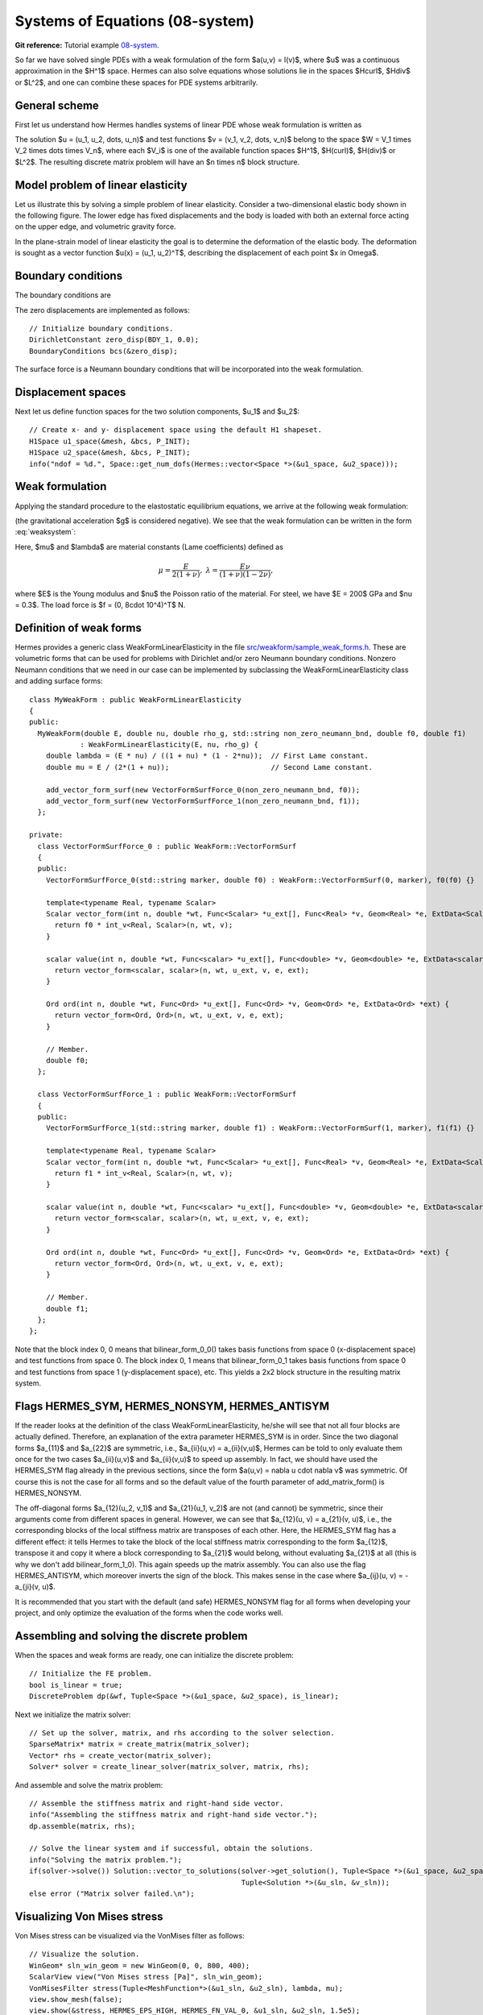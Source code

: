 Systems of Equations (08-system)
--------------------------------

**Git reference:** Tutorial example `08-system <http://git.hpfem.org/hermes.git/tree/HEAD:/hermes2d/tutorial/P01-linear/08-system>`_. 

So far we have solved single PDEs with a weak formulation
of the form $a(u,v) = l(v)$, where $u$ was a continuous approximation in the
$H^1$ space. Hermes can also solve equations whose solutions lie in the spaces
$Hcurl$, $Hdiv$ or $L^2$, and one can combine these spaces for PDE systems
arbitrarily.

General scheme
~~~~~~~~~~~~~~

First let us understand how Hermes handles systems of linear PDE whose weak formulation 
is written as

.. math::
    :label: weaksystem

      a_{11}(u_1,v_1)\,+ a_{12}(u_2,v_1)\,+ \cdots\,+ a_{1n}(u_n,v_1) = l_1(v_1),

      a_{21}(u_1,v_2)\,+ a_{22}(u_2,v_2)\,+ \cdots\,+ a_{2n}(u_n,v_2) = l_2(v_2),

                                                          \vdots

      a_{n1}(u_1,v_n) + a_{n2}(u_2,v_n) + \cdots + a_{nn}(u_n,v_n) = l_n(v_n).

The solution $u = (u_1, u_2, \dots, u_n)$ and test functions $v =
(v_1, v_2, \dots, v_n)$ belong to the space $W = V_1 \times V_2 \times \dots
\times V_n$, where each $V_i$ is one of the available function spaces $H^1$, 
$H(curl)$, $H(div)$ or $L^2$. The resulting discrete matrix problem will have 
an $n \times n$ block structure.

Model problem of linear elasticity
~~~~~~~~~~~~~~~~~~~~~~~~~~~~~~~~~~

Let us illustrate this by solving a simple problem of linear elasticity. Consider a
two-dimensional elastic body shown in the following figure. The lower edge has
fixed displacements and the body is loaded with both an external force acting 
on the upper edge, and volumetric gravity force. 

.. image:: 08-system/elastsample.png
   :align: center
   :width: 500
   :height: 300
   :alt: Geometry and boundary conditions.

In the plane-strain model of linear elasticity the goal is to determine the
deformation of the elastic body. The deformation is sought as a vector 
function $u(x) = (u_1, u_2)^T$, describing the displacement of each point
$x \in \Omega$.

Boundary conditions
~~~~~~~~~~~~~~~~~~~

The boundary conditions are

.. math::
    :nowrap:

    \begin{eqnarray*}
    \frac{\partial u_1}{\partial n} &=& f_1 \ \text{on $\Gamma_3$,} \\
    \frac{\partial u_1}{\partial n} &=& 0 \ \text{on $\Gamma_2$, $\Gamma_4$, $\Gamma_5$,} \\
    \frac{\partial u_2}{\partial n} &=& f_2 \ \text{on $\Gamma_3$,} \\
    \frac{\partial u_2}{\partial n} &=& 0 \ \text{on $\Gamma_2$, $\Gamma_4$, $\Gamma_5$,} \\
    u_1 &=& u_2 = 0 \ \mbox{on} \ \Gamma_1. 
    \end{eqnarray*}

The zero displacements are implemented as follows::

    // Initialize boundary conditions.
    DirichletConstant zero_disp(BDY_1, 0.0);
    BoundaryConditions bcs(&zero_disp);

The surface force is a Neumann boundary conditions that will be incorporated into the 
weak formulation.

Displacement spaces
~~~~~~~~~~~~~~~~~~~

Next let us define function spaces for the two solution
components, $u_1$ and $u_2$::

    // Create x- and y- displacement space using the default H1 shapeset.
    H1Space u1_space(&mesh, &bcs, P_INIT);
    H1Space u2_space(&mesh, &bcs, P_INIT);
    info("ndof = %d.", Space::get_num_dofs(Hermes::vector<Space *>(&u1_space, &u2_space)));

Weak formulation
~~~~~~~~~~~~~~~~

Applying the standard procedure to the elastostatic equilibrium equations, we 
arrive at the following weak formulation:

.. math::
    :nowrap:

    \begin{eqnarray*}   \int_\Omega     (2\mu\!+\!\lambda)\dd{u_1}{x_1}\dd{v_1}{x_1} + \mu\dd{u_1}{x_2}\dd{v_1}{x_2} +     \mu\dd{u_2}{x_1}\dd{v_1}{x_2} + \lambda\dd{u_2}{x_2}\dd{v_1}{x_1}     \,\mbox{d}\bfx \!\!&=&\!\!\!     \int_{\Gamma_3} \!\!f_1 v_1 \,\mbox{d}S, \\ \smallskip   \int_\Omega     \mu\dd{u_1}{x_2}\dd{v_2}{x_1} + \lambda\dd{u_1}{x_1}\dd{v_2}{x_2} +     (2\mu\!+\!\lambda)\dd{u_2}{x_2}\dd{v_2}{x_2} + \mu\dd{u_2}{x_1}\dd{v_2}{x_1} \,\mbox{d}\bfx \!\!&=&\!\!\!  \int_{\Gamma_3} \!\!f_2 v_2 \,\mbox{d}S - \int_{\Omega} \!\!\rho g v_2 \,\mbox{d}\bfx. \end{eqnarray*}

(the gravitational acceleration $g$ is considered negative).
We see that the weak formulation can be written in the form :eq:`weaksystem`:

.. math::
    :nowrap:

    \begin{eqnarray*}
      a_{11}(u_1, v_1) \!&=&\! \int_\Omega (2\mu+\lambda)\dd{u_1}{x_1}\dd{v_1}{x_1} + \mu\dd{u_1}{x_2}\dd{v_1}{x_2} \,\mbox{d}\bfx,  \\
      a_{12}(u_2, v_1) \!&=&\! \int_\Omega \mu\dd{u_2}{x_1}\dd{v_1}{x_2} + \lambda\dd{u_2}{x_2}\dd{v_1}{x_1} \,\mbox{d}\bfx,\\
      a_{21}(u_1, v_2) \!&=&\! \int_\Omega \mu\dd{u_1}{x_2}\dd{v_2}{x_1} + \lambda\dd{u_1}{x_1}\dd{v_2}{x_2} \,\mbox{d}\bfx,\\
      a_{22}(u_2, v_2) \!&=&\! \int_\Omega (2\mu+\lambda)\dd{u_2}{x_2}\dd{v_2}{x_2} + \mu\dd{u_2}{x_1}\dd{v_2}{x_1} \,\mbox{d}\bfx,  \\
      l_{1}(v_1) \!&=&\!
      \int_{\Gamma_3} \!\!f_1 v_1 \,\mbox{d}S, \\
      l_{2}(v_2) \!&=&\!
      \int_{\Gamma_3} \!\!f_2 v_2 \,\mbox{d}S - \int_{\Omega} \!\!\rho g v_2 \,\mbox{d}\bfx.
    \end{eqnarray*}

Here, $\mu$ and $\lambda$ are material constants (Lame coefficients) defined as

.. math::

    \mu = \frac{E}{2(1+\nu)}, \ \ \ \ \  \lambda = \frac{E\nu}{(1+\nu)(1-2\nu)},

where $E$ is the Young modulus and $\nu$ the Poisson ratio of the material. For
steel, we have $E = 200$ GPa and $\nu = 0.3$. The load force is $f = (0, 8\cdot 10^4)^T$ N.

Definition of weak forms
~~~~~~~~~~~~~~~~~~~~~~~~

Hermes provides a generic class WeakFormLinearElasticity in the file 
`src/weakform/sample_weak_forms.h <http://git.hpfem.org/hermes.git/blob/HEAD:/hermes2d/src/weakform/sample_weak_forms.h>`_.
These are volumetric forms that can be used for problems with Dirichlet and/or zero Neumann
boundary conditions. Nonzero Neumann conditions that we need in our case can be implemented by 
subclassing the WeakFormLinearElasticity class and adding surface forms::

    class MyWeakForm : public WeakFormLinearElasticity
    {
    public:
      MyWeakForm(double E, double nu, double rho_g, std::string non_zero_neumann_bnd, double f0, double f1) 
                : WeakFormLinearElasticity(E, nu, rho_g) {
        double lambda = (E * nu) / ((1 + nu) * (1 - 2*nu));  // First Lame constant.
        double mu = E / (2*(1 + nu));                        // Second Lame constant.

        add_vector_form_surf(new VectorFormSurfForce_0(non_zero_neumann_bnd, f0));
        add_vector_form_surf(new VectorFormSurfForce_1(non_zero_neumann_bnd, f1));
      };

    private:
      class VectorFormSurfForce_0 : public WeakForm::VectorFormSurf
      {
      public:
        VectorFormSurfForce_0(std::string marker, double f0) : WeakForm::VectorFormSurf(0, marker), f0(f0) {}

        template<typename Real, typename Scalar>
        Scalar vector_form(int n, double *wt, Func<Scalar> *u_ext[], Func<Real> *v, Geom<Real> *e, ExtData<Scalar> *ext) {
          return f0 * int_v<Real, Scalar>(n, wt, v);
        }

        scalar value(int n, double *wt, Func<scalar> *u_ext[], Func<double> *v, Geom<double> *e, ExtData<scalar> *ext) {
          return vector_form<scalar, scalar>(n, wt, u_ext, v, e, ext);
        }

        Ord ord(int n, double *wt, Func<Ord> *u_ext[], Func<Ord> *v, Geom<Ord> *e, ExtData<Ord> *ext) {
          return vector_form<Ord, Ord>(n, wt, u_ext, v, e, ext);
        }

        // Member.
        double f0;
      };

      class VectorFormSurfForce_1 : public WeakForm::VectorFormSurf
      {
      public:
        VectorFormSurfForce_1(std::string marker, double f1) : WeakForm::VectorFormSurf(1, marker), f1(f1) {}

        template<typename Real, typename Scalar>
        Scalar vector_form(int n, double *wt, Func<Scalar> *u_ext[], Func<Real> *v, Geom<Real> *e, ExtData<Scalar> *ext) {
          return f1 * int_v<Real, Scalar>(n, wt, v);
        }

        scalar value(int n, double *wt, Func<scalar> *u_ext[], Func<double> *v, Geom<double> *e, ExtData<scalar> *ext) {
          return vector_form<scalar, scalar>(n, wt, u_ext, v, e, ext);
        }

        Ord ord(int n, double *wt, Func<Ord> *u_ext[], Func<Ord> *v, Geom<Ord> *e, ExtData<Ord> *ext) {
          return vector_form<Ord, Ord>(n, wt, u_ext, v, e, ext);
        }

        // Member.
        double f1;
      };
    };

Note that the block index 0, 0 means that bilinear_form_0_0() takes basis functions from 
space 0 (x-displacement space) and test functions from space 0. The block index 
0, 1 means that bilinear_form_0_1 takes basis functions from space 0 and test functions 
from space 1 (y-displacement space), etc. This yields a 2x2 block structure in the 
resulting matrix system.

Flags HERMES_SYM, HERMES_NONSYM, HERMES_ANTISYM
~~~~~~~~~~~~~~~~~~~~~~~~~~~~~~~~~~~~~~~~~~~~~~ 

If the reader looks at the definition of the class WeakFormLinearElasticity,
he/she will see that not all four blocks are actually defined. Therefore, 
an explanation of the extra parameter HERMES_SYM is in order.
Since the two diagonal forms $a_{11}$ and $a_{22}$ are symmetric, i.e.,
$a_{ii}(u,v) = a_{ii}(v,u)$, Hermes can be told to only evaluate them once for the
two cases $a_{ii}(u,v)$ and $a_{ii}(v,u)$ to speed up assembly. In fact, we should have
used the HERMES_SYM flag already in the previous sections, since the form
$a(u,v) = \nabla u \cdot \nabla v$ was symmetric. Of course this is not the case
for all forms and so the default value of the fourth parameter of add_matrix_form() 
is HERMES_NONSYM.

The off-diagonal forms $a_{12}(u_2, v_1)$ and $a_{21}(u_1, v_2)$ are not
(and cannot) be symmetric, since their arguments come from different spaces in general.
However, we can see that $a_{12}(u, v) = a_{21}(v, u)$, i.e., the corresponding blocks
of the local stiffness matrix are transposes of each other. Here, the HERMES_SYM flag
has a different effect: it tells Hermes to take the block of the local stiffness
matrix corresponding to the form $a_{12}$, transpose it and copy it where a block
corresponding to $a_{21}$ would belong, without evaluating $a_{21}$ at all (this is why
we don't add bilinear_form_1_0). This again speeds up the matrix assembly.
You can also use the flag HERMES_ANTISYM, which moreover inverts the sign of the block.
This makes sense in the case where $a_{ij}(u, v) = -a_{ji}(v, u)$.

It is recommended that you start with the default (and safe) HERMES_NONSYM flag for all
forms when developing your project, and only optimize the evaluation of the forms when
the code works well.

Assembling and solving the discrete problem
~~~~~~~~~~~~~~~~~~~~~~~~~~~~~~~~~~~~~~~~~~~

When the spaces and weak forms are ready, one can initialize the 
discrete problem::

    // Initialize the FE problem.
    bool is_linear = true;
    DiscreteProblem dp(&wf, Tuple<Space *>(&u1_space, &u2_space), is_linear);

Next we initialize the matrix solver::

    // Set up the solver, matrix, and rhs according to the solver selection.
    SparseMatrix* matrix = create_matrix(matrix_solver);
    Vector* rhs = create_vector(matrix_solver);
    Solver* solver = create_linear_solver(matrix_solver, matrix, rhs);

And assemble and solve the matrix problem::

    // Assemble the stiffness matrix and right-hand side vector.
    info("Assembling the stiffness matrix and right-hand side vector.");
    dp.assemble(matrix, rhs);

    // Solve the linear system and if successful, obtain the solutions.
    info("Solving the matrix problem.");
    if(solver->solve()) Solution::vector_to_solutions(solver->get_solution(), Tuple<Space *>(&u1_space, &u2_space), 
                                                      Tuple<Solution *>(&u_sln, &v_sln));
    else error ("Matrix solver failed.\n");

Visualizing Von Mises stress
~~~~~~~~~~~~~~~~~~~~~~~~~~~~

Von Mises stress can be visualized via the VonMises filter as follows::

    // Visualize the solution.
    WinGeom* sln_win_geom = new WinGeom(0, 0, 800, 400);
    ScalarView view("Von Mises stress [Pa]", sln_win_geom);
    VonMisesFilter stress(Tuple<MeshFunction*>(&u1_sln, &u2_sln), lambda, mu);
    view.show_mesh(false);
    view.show(&stress, HERMES_EPS_HIGH, HERMES_FN_VAL_0, &u1_sln, &u2_sln, 1.5e5);

More about visualization and Filters will be said in the following section,
where we will also show sample results for the present model problem.
